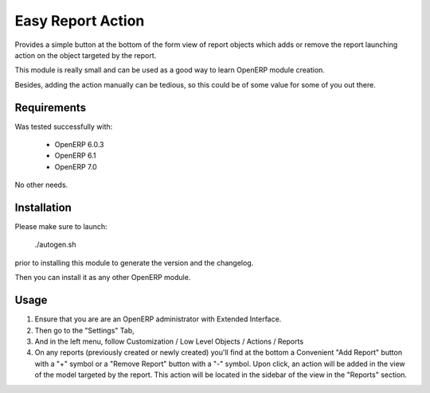 ==================
Easy Report Action
==================

Provides a simple button at the bottom of the form view of report objects which
adds or remove the report launching action on the object targeted by the report.

This module is really small and can be used as a good way to learn OpenERP
module creation.

Besides, adding the action manually can be tedious, so this could be of some
value for some of you out there.


Requirements
------------

Was tested successfully with:

 - OpenERP 6.0.3
 - OpenERP 6.1
 - OpenERP 7.0

No other needs.


Installation
------------

Please make sure to launch:

  ./autogen.sh

prior to installing this module to generate the version and the changelog.

Then you can install it as any other OpenERP module.


Usage
-----

1. Ensure that you are are an OpenERP administrator with Extended Interface.
2. Then go to the "Settings" Tab,
3. And in the left menu, follow Customization / Low Level Objects / Actions / Reports
4. On any reports (previously created or newly created) you'll find at the
   bottom a Convenient "Add Report" button with a "+" symbol or a "Remove
   Report" button with a "-" symbol.  Upon click, an action will be added in
   the view of the model targeted by the report.  This action will be located
   in the sidebar of the view in the "Reports" section.
